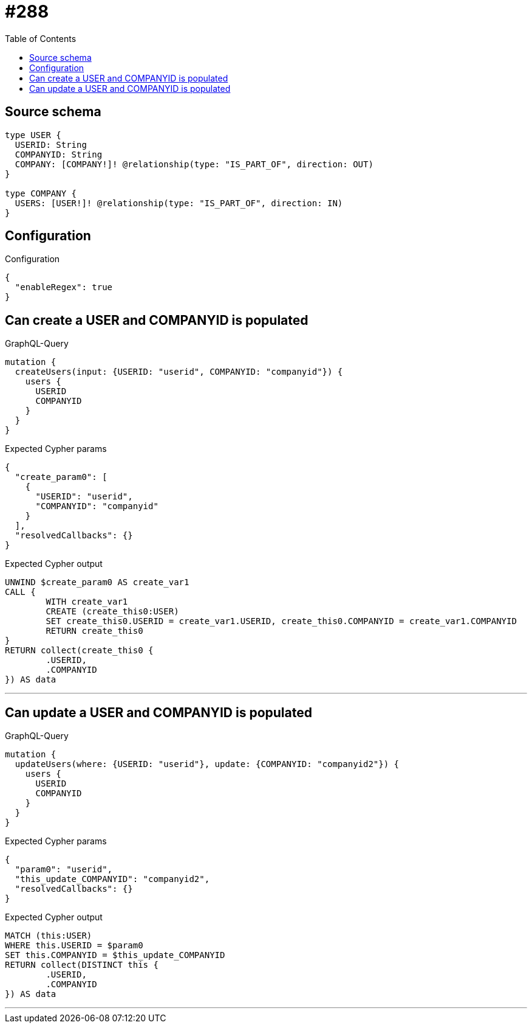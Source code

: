 :toc:

= #288

== Source schema

[source,graphql,schema=true]
----
type USER {
  USERID: String
  COMPANYID: String
  COMPANY: [COMPANY!]! @relationship(type: "IS_PART_OF", direction: OUT)
}

type COMPANY {
  USERS: [USER!]! @relationship(type: "IS_PART_OF", direction: IN)
}
----

== Configuration

.Configuration
[source,json,schema-config=true]
----
{
  "enableRegex": true
}
----
== Can create a USER and COMPANYID is populated

.GraphQL-Query
[source,graphql]
----
mutation {
  createUsers(input: {USERID: "userid", COMPANYID: "companyid"}) {
    users {
      USERID
      COMPANYID
    }
  }
}
----

.Expected Cypher params
[source,json]
----
{
  "create_param0": [
    {
      "USERID": "userid",
      "COMPANYID": "companyid"
    }
  ],
  "resolvedCallbacks": {}
}
----

.Expected Cypher output
[source,cypher]
----
UNWIND $create_param0 AS create_var1
CALL {
	WITH create_var1
	CREATE (create_this0:USER)
	SET create_this0.USERID = create_var1.USERID, create_this0.COMPANYID = create_var1.COMPANYID
	RETURN create_this0
}
RETURN collect(create_this0 {
	.USERID,
	.COMPANYID
}) AS data
----

'''

== Can update a USER and COMPANYID is populated

.GraphQL-Query
[source,graphql]
----
mutation {
  updateUsers(where: {USERID: "userid"}, update: {COMPANYID: "companyid2"}) {
    users {
      USERID
      COMPANYID
    }
  }
}
----

.Expected Cypher params
[source,json]
----
{
  "param0": "userid",
  "this_update_COMPANYID": "companyid2",
  "resolvedCallbacks": {}
}
----

.Expected Cypher output
[source,cypher]
----
MATCH (this:USER)
WHERE this.USERID = $param0
SET this.COMPANYID = $this_update_COMPANYID
RETURN collect(DISTINCT this {
	.USERID,
	.COMPANYID
}) AS data
----

'''

